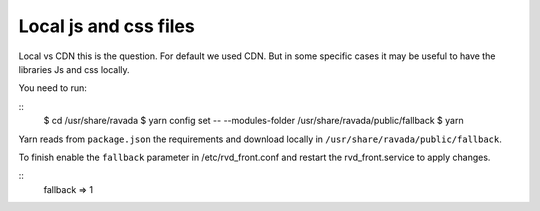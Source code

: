 Local js and css files
======================

Local vs CDN this is the question. For default we used CDN. But in some specific cases it may be useful to have the libraries Js and css locally.

You need to run:

::
	$ cd /usr/share/ravada
	$ yarn config set -- --modules-folder /usr/share/ravada/public/fallback
	$ yarn

Yarn reads from ``package.json`` the requirements and download locally in ``/usr/share/ravada/public/fallback``.

To finish enable the ``fallback`` parameter in /etc/rvd_front.conf and restart the rvd_front.service to apply changes.

:: 	
	fallback => 1
